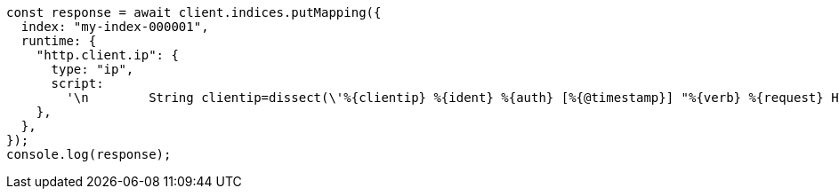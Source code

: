 // This file is autogenerated, DO NOT EDIT
// Use `node scripts/generate-docs-examples.js` to generate the docs examples

[source, js]
----
const response = await client.indices.putMapping({
  index: "my-index-000001",
  runtime: {
    "http.client.ip": {
      type: "ip",
      script:
        '\n        String clientip=dissect(\'%{clientip} %{ident} %{auth} [%{@timestamp}] "%{verb} %{request} HTTP/%{httpversion}" %{status} %{size}\').extract(doc["message"].value)?.clientip;\n        if (clientip != null) emit(clientip);\n      ',
    },
  },
});
console.log(response);
----
